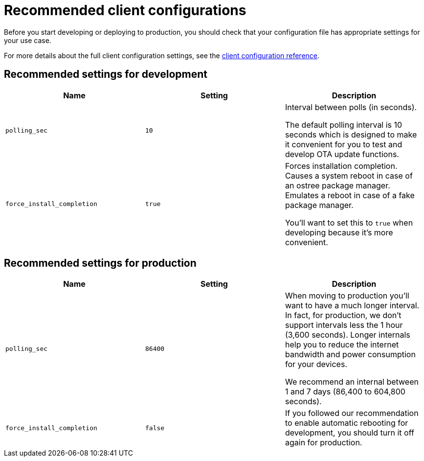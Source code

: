 = Recommended client configurations

Before you start developing or deploying to production, you should check that your configuration file has appropriate settings for your use case. 

For more details about the full client configuration settings, see the xref:aktualizr-config-options.adoc[client configuration reference].

== Recommended settings for development

[cols="1,1,1a",options="header,footer"]
|====================
|Name  | Setting | Description
|`polling_sec`  | `10` | 
Interval between polls (in seconds).

The default polling interval is 10 seconds which is designed to make it convenient for you to test and develop OTA update functions.
|`force_install_completion`  | `true` | 
Forces installation completion. Causes a system reboot in case of an ostree package manager. Emulates a reboot in case of a fake package manager.

You'll want to set this to `true` when developing because it's more convenient.

|====================

== Recommended settings for production

[cols="1,1,1a",options="header,footer"]
|====================
|Name  | Setting | Description
|`polling_sec`  | `86400` | When moving to production you'll want to have a much longer interval. 
In fact, for production, we don't support intervals less the 1 hour (3,600 seconds). Longer internals help you to reduce the internet bandwidth and power consumption for your devices.

We recommend an internal between 1 and 7 days (86,400 to 604,800 seconds).
|`force_install_completion`  | `false`  |
If you followed our recommendation to enable automatic rebooting for development, you should turn it off again for production.
|====================


